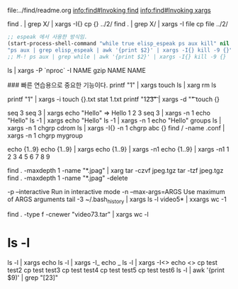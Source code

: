 file:../find/readme.org
 [[info:find#Invoking%20find][info:find#Invoking find]]
 [[info:find#Invoking%20xargs][info:find#Invoking xargs]]

find . | grep X/ | xargs -I{} cp {} ../2/
find . | grep X/ | xargs -I file cp file ../2/
#+BEGIN_SRC emacs-lisp
;; espeak 에서 사용한 방식임.
(start-process-shell-command "while true elisp_espeak ps aux kill" nil
"ps aux | grep elisp_espeak | awk '{print $2}' | xargs -I{} kill -9 {}")
;; M-! ps aux | grep while | awk '{print $2}' | xargs -I{} kill -9 {}
#+END_SRC



   ls | xargs -P `nproc` -I NAME gzip NAME NAME

### 빠른 연습용으로 중요한 기능이다.
printf "1\n2\n3\n" | xargs touch
ls | xarg rm
ls

printf "1\n2\n3\n" | xargs -i touch {}.txt
stat 1.txt
printf "1\t2\t3\t" | xargs -d "\t" touch {}

seq 3
seq 3 | xargs echo "Hello"
=> Hello 1 2 3
seq 3 | xargs -n 1 echo "Hello"
ls -1 | xargs echo "Hello"
ls -1 | xargs -n 1 echo "Hello"
groups
ls | xargs -n 1 chgrp cdrom
ls | xargs -I{} -n 1 chgrp abc {}
find / -name .conf | xargs -n 1 chgrp mygroup

echo {1..9}
echo {1..9} | xargs 
echo {1..9} | xargs -n1
echo {1..9} | xargs -n1
1 2 3
4 5 6
7 8 9

find . -maxdepth 1 -name "*.jpag" | xarg tar -czvf jpeg.tgz
tar -tzf jpeg.tgz 
find . -maxdepth 1 -name "*.jpag" -delete

-p --interactive Run in interactive mode
-n --max-args=ARGS Use maximum of ARGS arguments
 tail -3 ~/.bash_history | xargs
ls -l video5* | xxargs wc -1

find . -type f -cnewer "video73.tar" | xargs wc -l
# [[https://www.youtube.com/watch?v=im85msFXkTA][Linux xargs command summary with examples - YouTube]]
 
* ls -l
ls -l | xargs echo
ls -l | xargs -I_ echo _
ls -l | xargs -I<> echo <>
cp test test2
cp test test3 
cp test test4
cp test test5
cp test test6
ls -l | awk '{print $9)' | grep "[23]"

